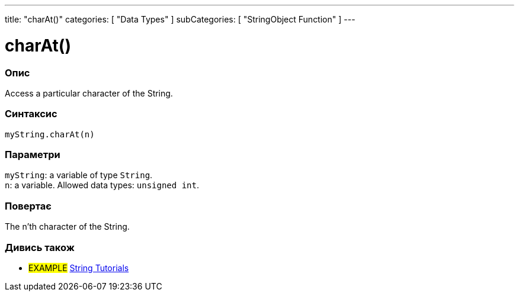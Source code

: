 ---
title: "charAt()"
categories: [ "Data Types" ]
subCategories: [ "StringObject Function" ]
---





= charAt()


// OVERVIEW SECTION STARTS
[#overview]
--

[float]
=== Опис
Access a particular character of the String.

[%hardbreaks]


[float]
=== Синтаксис
`myString.charAt(n)`


[float]
=== Параметри
`myString`: a variable of type `String`. +
`n`: a variable. Allowed data types: `unsigned int`.


[float]
=== Повертає
The n'th character of the String.

--
// OVERVIEW SECTION ENDS



// HOW TO USE SECTION ENDS


// SEE ALSO SECTION
[#see_also]
--

[float]
=== Дивись також

[role="example"]
* #EXAMPLE# https://www.arduino.cc/en/Tutorial/BuiltInExamples#strings[String Tutorials^]
--
// SEE ALSO SECTION ENDS
